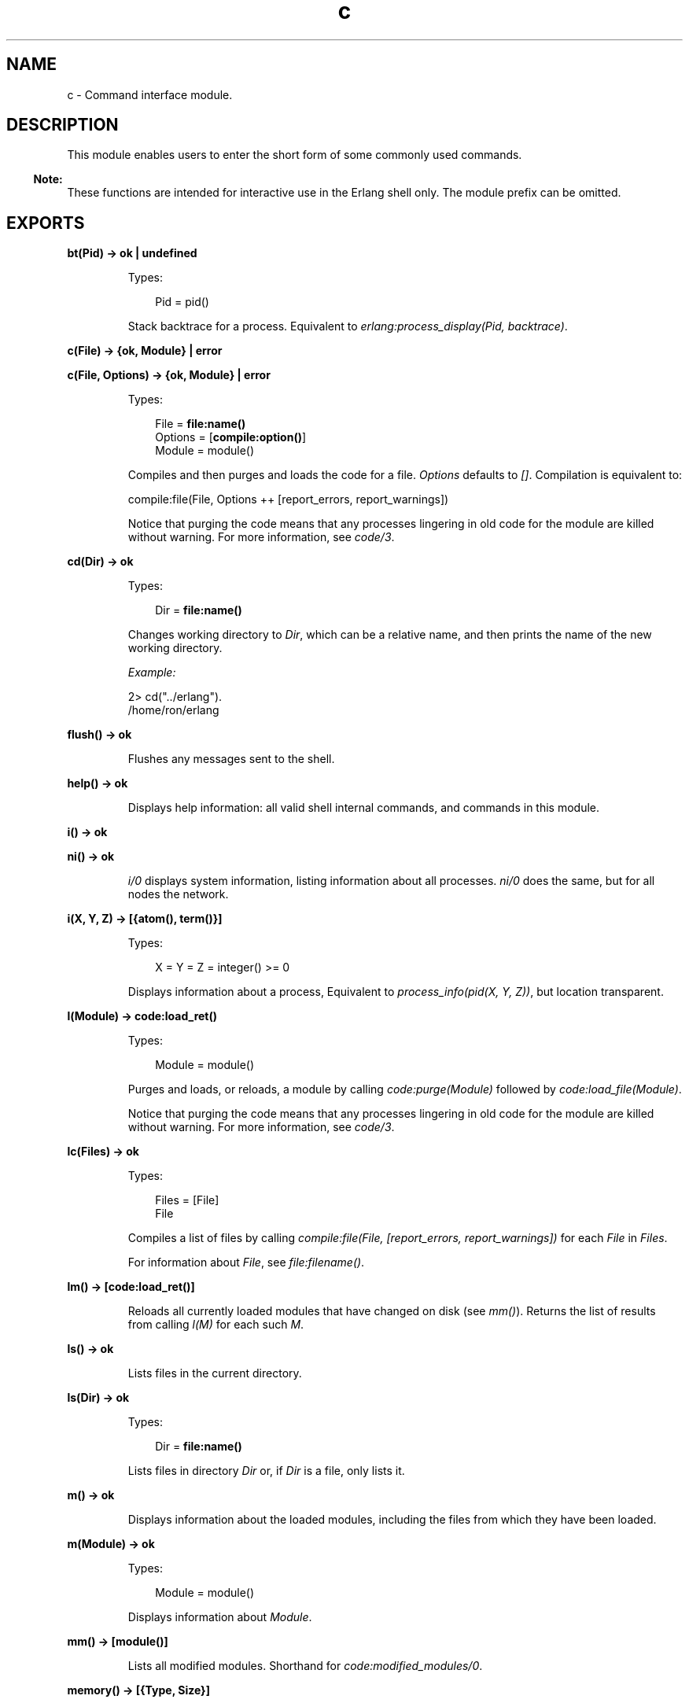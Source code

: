 .TH c 3 "stdlib 3.2" "Ericsson AB" "Erlang Module Definition"
.SH NAME
c \- Command interface module.
.SH DESCRIPTION
.LP
This module enables users to enter the short form of some commonly used commands\&.
.LP

.RS -4
.B
Note:
.RE
These functions are intended for interactive use in the Erlang shell only\&. The module prefix can be omitted\&.

.SH EXPORTS
.LP
.nf

.B
bt(Pid) -> ok | undefined
.br
.fi
.br
.RS
.LP
Types:

.RS 3
Pid = pid()
.br
.RE
.RE
.RS
.LP
Stack backtrace for a process\&. Equivalent to \fIerlang:process_display(Pid, backtrace)\fR\&\&.
.RE
.LP
.nf

.B
c(File) -> {ok, Module} | error
.br
.fi
.br
.nf

.B
c(File, Options) -> {ok, Module} | error
.br
.fi
.br
.RS
.LP
Types:

.RS 3
File = \fBfile:name()\fR\&
.br
Options = [\fBcompile:option()\fR\&]
.br
Module = module()
.br
.RE
.RE
.RS
.LP
Compiles and then purges and loads the code for a file\&. \fIOptions\fR\& defaults to \fI[]\fR\&\&. Compilation is equivalent to:
.LP
.nf

compile:file(File, Options ++ [report_errors, report_warnings])
.fi
.LP
Notice that purging the code means that any processes lingering in old code for the module are killed without warning\&. For more information, see \fIcode/3\fR\&\&.
.RE
.LP
.nf

.B
cd(Dir) -> ok
.br
.fi
.br
.RS
.LP
Types:

.RS 3
Dir = \fBfile:name()\fR\&
.br
.RE
.RE
.RS
.LP
Changes working directory to \fIDir\fR\&, which can be a relative name, and then prints the name of the new working directory\&.
.LP
\fIExample:\fR\&
.LP
.nf

2> cd("\&.\&./erlang")\&.
/home/ron/erlang
.fi
.RE
.LP
.nf

.B
flush() -> ok
.br
.fi
.br
.RS
.LP
Flushes any messages sent to the shell\&.
.RE
.LP
.nf

.B
help() -> ok
.br
.fi
.br
.RS
.LP
Displays help information: all valid shell internal commands, and commands in this module\&.
.RE
.LP
.nf

.B
i() -> ok
.br
.fi
.br
.nf

.B
ni() -> ok
.br
.fi
.br
.RS
.LP
\fIi/0\fR\& displays system information, listing information about all processes\&. \fIni/0\fR\& does the same, but for all nodes the network\&.
.RE
.LP
.nf

.B
i(X, Y, Z) -> [{atom(), term()}]
.br
.fi
.br
.RS
.LP
Types:

.RS 3
X = Y = Z = integer() >= 0
.br
.RE
.RE
.RS
.LP
Displays information about a process, Equivalent to \fIprocess_info(pid(X, Y, Z))\fR\&, but location transparent\&.
.RE
.LP
.nf

.B
l(Module) -> code:load_ret()
.br
.fi
.br
.RS
.LP
Types:

.RS 3
Module = module()
.br
.RE
.RE
.RS
.LP
Purges and loads, or reloads, a module by calling \fIcode:purge(Module)\fR\& followed by \fIcode:load_file(Module)\fR\&\&.
.LP
Notice that purging the code means that any processes lingering in old code for the module are killed without warning\&. For more information, see \fIcode/3\fR\&\&.
.RE
.LP
.B
lc(Files) -> ok
.br
.RS
.LP
Types:

.RS 3
Files = [File]
.br
File
.br
.RE
.RE
.RS
.LP
Compiles a list of files by calling \fIcompile:file(File, [report_errors, report_warnings])\fR\& for each \fIFile\fR\& in \fIFiles\fR\&\&.
.LP
For information about \fIFile\fR\&, see \fB\fIfile:filename()\fR\&\fR\&\&.
.RE
.LP
.nf

.B
lm() -> [code:load_ret()]
.br
.fi
.br
.RS
.LP
Reloads all currently loaded modules that have changed on disk (see \fImm()\fR\&)\&. Returns the list of results from calling \fIl(M)\fR\& for each such \fIM\fR\&\&.
.RE
.LP
.nf

.B
ls() -> ok
.br
.fi
.br
.RS
.LP
Lists files in the current directory\&.
.RE
.LP
.nf

.B
ls(Dir) -> ok
.br
.fi
.br
.RS
.LP
Types:

.RS 3
Dir = \fBfile:name()\fR\&
.br
.RE
.RE
.RS
.LP
Lists files in directory \fIDir\fR\& or, if \fIDir\fR\& is a file, only lists it\&.
.RE
.LP
.nf

.B
m() -> ok
.br
.fi
.br
.RS
.LP
Displays information about the loaded modules, including the files from which they have been loaded\&.
.RE
.LP
.nf

.B
m(Module) -> ok
.br
.fi
.br
.RS
.LP
Types:

.RS 3
Module = module()
.br
.RE
.RE
.RS
.LP
Displays information about \fIModule\fR\&\&.
.RE
.LP
.nf

.B
mm() -> [module()]
.br
.fi
.br
.RS
.LP
Lists all modified modules\&. Shorthand for \fB\fIcode:modified_modules/0\fR\&\fR\&\&.
.RE
.LP
.nf

.B
memory() -> [{Type, Size}]
.br
.fi
.br
.RS
.LP
Types:

.RS 3
Type = atom()
.br
Size = integer() >= 0
.br
.RE
.RE
.RS
.LP
Memory allocation information\&. Equivalent to \fB\fIerlang:memory/0\fR\&\fR\&\&.
.RE
.LP
.nf

.B
memory(Type) -> Size
.br
.fi
.br
.nf

.B
memory(Types) -> [{Type, Size}]
.br
.fi
.br
.RS
.LP
Types:

.RS 3
Types = [Type]
.br
Type = atom()
.br
Size = integer() >= 0
.br
.RE
.RE
.RS
.LP
Memory allocation information\&. Equivalent to \fB\fIerlang:memory/1\fR\&\fR\&\&.
.RE
.LP
.nf

.B
nc(File) -> {ok, Module} | error
.br
.fi
.br
.nf

.B
nc(File, Options) -> {ok, Module} | error
.br
.fi
.br
.RS
.LP
Types:

.RS 3
File = \fBfile:name()\fR\&
.br
Options = [Option] | Option
.br
Option = \fBcompile:option()\fR\&
.br
Module = module()
.br
.RE
.RE
.RS
.LP
Compiles and then loads the code for a file on all nodes\&. \fIOptions\fR\& defaults to \fI[]\fR\&\&. Compilation is equivalent to:
.LP
.nf

compile:file(File, Options ++ [report_errors, report_warnings])
.fi
.RE
.LP
.nf

.B
nl(Module) -> abcast | error
.br
.fi
.br
.RS
.LP
Types:

.RS 3
Module = module()
.br
.RE
.RE
.RS
.LP
Loads \fIModule\fR\& on all nodes\&.
.RE
.LP
.nf

.B
pid(X, Y, Z) -> pid()
.br
.fi
.br
.RS
.LP
Types:

.RS 3
X = Y = Z = integer() >= 0
.br
.RE
.RE
.RS
.LP
Converts \fIX\fR\&, \fIY\fR\&, \fIZ\fR\& to pid \fI<X\&.Y\&.Z>\fR\&\&. This function is only to be used when debugging\&.
.RE
.LP
.nf

.B
pwd() -> ok
.br
.fi
.br
.RS
.LP
Prints the name of the working directory\&.
.RE
.LP
.nf

.B
q() -> no_return()
.br
.fi
.br
.RS
.LP
This function is shorthand for \fIinit:stop()\fR\&, that is, it causes the node to stop in a controlled fashion\&.
.RE
.LP
.nf

.B
regs() -> ok
.br
.fi
.br
.nf

.B
nregs() -> ok
.br
.fi
.br
.RS
.LP
\fIregs/0\fR\& displays information about all registered processes\&. \fInregs/0\fR\& does the same, but for all nodes in the network\&.
.RE
.LP
.nf

.B
uptime() -> ok
.br
.fi
.br
.RS
.LP
Prints the node uptime (as specified by \fIerlang:statistics(wall_clock)\fR\&) in human-readable form\&.
.RE
.LP
.B
xm(ModSpec) -> void()
.br
.RS
.LP
Types:

.RS 3
ModSpec = Module | Filename
.br
 Module = atom()
.br
 Filename = string()
.br
.RE
.RE
.RS
.LP
Finds undefined functions, unused functions, and calls to deprecated functions in a module by calling \fIxref:m/1\fR\&\&.
.RE
.LP
.B
y(File) -> YeccRet
.br
.RS
.LP
Types:

.RS 3
File = name()
.br
YeccRet
.br
.RE
.RE
.RS
.LP
Generates an LALR-1 parser\&. Equivalent to:
.LP
.nf

yecc:file(File)
.fi
.LP
For information about \fIFile = name()\fR\&, see \fB\fIfilename(3)\fR\&\fR\&\&. For information about \fIYeccRet\fR\&, see \fB\fIyecc:file/2\fR\&\fR\&\&.
.RE
.LP
.B
y(File, Options) -> YeccRet
.br
.RS
.LP
Types:

.RS 3
File = name()
.br
Options, YeccRet
.br
.RE
.RE
.RS
.LP
Generates an LALR-1 parser\&. Equivalent to:
.LP
.nf

yecc:file(File, Options)
.fi
.LP
For information about \fIFile = name()\fR\&, see \fB\fIfilename(3)\fR\&\fR\&\&. For information about \fIOptions\fR\& and \fIYeccRet\fR\&, see \fB\fIyecc:file/2\fR\&\fR\&\&.
.RE
.SH "SEE ALSO"

.LP
\fB\fIfilename(3)\fR\&\fR\&, \fB\fIcompile(3)\fR\&\fR\&, \fB\fIerlang(3)\fR\&\fR\&, \fB\fIyecc(3)\fR\&\fR\&, \fB\fIxref(3)\fR\&\fR\&